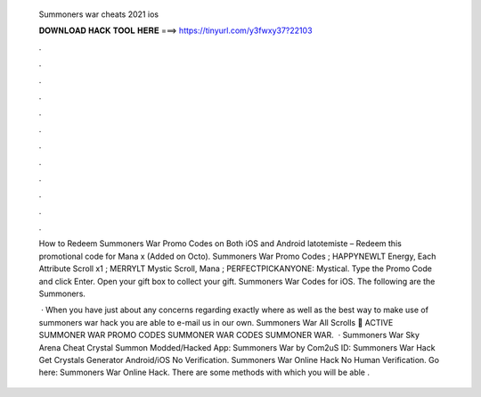   Summoners war cheats 2021 ios
  
  
  
  𝐃𝐎𝐖𝐍𝐋𝐎𝐀𝐃 𝐇𝐀𝐂𝐊 𝐓𝐎𝐎𝐋 𝐇𝐄𝐑𝐄 ===> https://tinyurl.com/y3fwxy37?22103
  
  
  
  .
  
  
  
  .
  
  
  
  .
  
  
  
  .
  
  
  
  .
  
  
  
  .
  
  
  
  .
  
  
  
  .
  
  
  
  .
  
  
  
  .
  
  
  
  .
  
  
  
  .
  
  How to Redeem Summoners War Promo Codes on Both iOS and Android latotemiste – Redeem this promotional code for Mana x (Added on Octo). Summoners War Promo Codes ; HAPPYNEWLT Energy, Each Attribute Scroll x1 ; MERRYLT Mystic Scroll, Mana ; PERFECTPICKANYONE: Mystical. Type the Promo Code and click Enter. Open your gift box to collect your gift. Summoners War Codes for iOS. The following are the Summoners.
  
   · When you have just about any concerns regarding exactly where as well as the best way to make use of summoners war hack you are able to e-mail us in our own. Summoners War All Scrolls 🙆 ACTIVE SUMMONER WAR PROMO CODES SUMMONER WAR CODES SUMMONER WAR.  · Summoners War Sky Arena Cheat Crystal Summon Modded/Hacked App: Summoners War by Com2uS  ID:  Summoners War Hack Get Crystals Generator Android/iOS No Verification. Summoners War Online Hack No Human Verification. Go here: Summoners War Online Hack. There are some methods with which you will be able .
